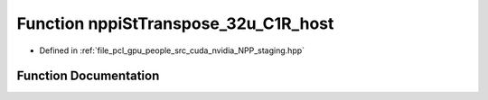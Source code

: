 .. _exhale_function_group__nppi_1ga0bcf22daa992184fba9bae3f2f7dd364:

Function nppiStTranspose_32u_C1R_host
=====================================

- Defined in :ref:`file_pcl_gpu_people_src_cuda_nvidia_NPP_staging.hpp`


Function Documentation
----------------------


.. doxygenfunction:: nppiStTranspose_32u_C1R_host(Ncv32u *, Ncv32u, Ncv32u *, Ncv32u, NcvSize32u)
